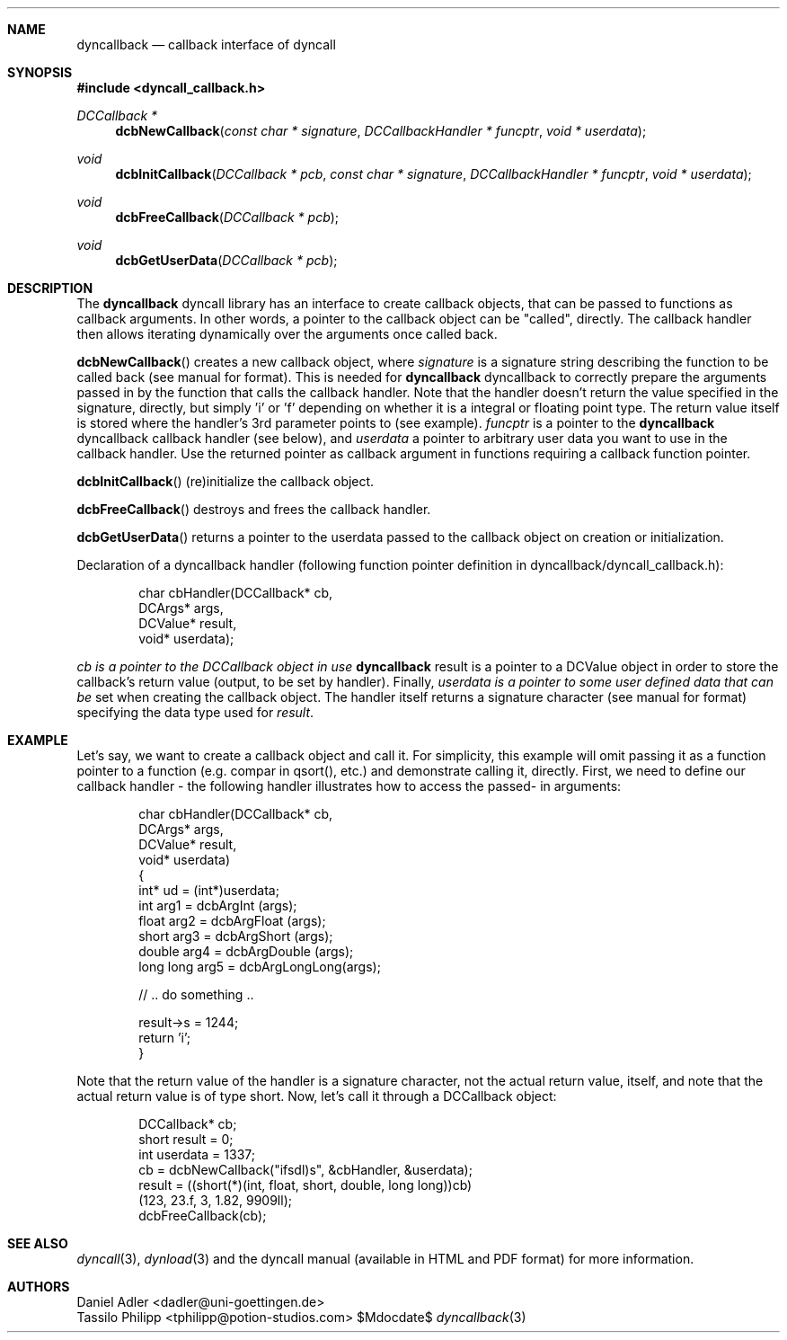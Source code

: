 .\" Copyright (c) 2007-2014 Daniel Adler <dadler AT uni-goettingen DOT de>, 
.\"                         Tassilo Philipp <tphilipp AT potion-studios DOT com>
.\" 
.\" Permission to use, copy, modify, and distribute this software for any
.\" purpose with or without fee is hereby granted, provided that the above
.\" copyright notice and this permission notice appear in all copies.
.\"
.\" THE SOFTWARE IS PROVIDED "AS IS" AND THE AUTHOR DISCLAIMS ALL WARRANTIES
.\" WITH REGARD TO THIS SOFTWARE INCLUDING ALL IMPLIED WARRANTIES OF
.\" MERCHANTABILITY AND FITNESS. IN NO EVENT SHALL THE AUTHOR BE LIABLE FOR
.\" ANY SPECIAL, DIRECT, INDIRECT, OR CONSEQUENTIAL DAMAGES OR ANY DAMAGES
.\" WHATSOEVER RESULTING FROM LOSS OF USE, DATA OR PROFITS, WHETHER IN AN
.\" ACTION OF CONTRACT, NEGLIGENCE OR OTHER TORTIOUS ACTION, ARISING OUT OF
.\" OR IN CONNECTION WITH THE USE OR PERFORMANCE OF THIS SOFTWARE.
.\"
.Dd $Mdocdate$
.Dt dyncallback 3
.Sh NAME
.Nm dyncallback
.Nd callback interface of dyncall
.Sh SYNOPSIS
.In dyncall_callback.h
.Ft DCCallback *
.Fn dcbNewCallback "const char * signature" "DCCallbackHandler * funcptr" "void * userdata"
.Ft void
.Fn dcbInitCallback "DCCallback * pcb" "const char * signature" "DCCallbackHandler * funcptr" "void * userdata"
.Ft void
.Fn dcbFreeCallback "DCCallback * pcb"
.Ft void
.Fn dcbGetUserData "DCCallback * pcb"
.Sh DESCRIPTION
The
.Nm
dyncall library has an interface to create callback objects, that can be passed
to functions as callback arguments. In other words, a pointer to the callback
object can be "called", directly. The callback handler then allows iterating
dynamically over the arguments once called back.
.Pp
.Fn dcbNewCallback
creates a new callback object, where
.Ar signature
is a signature string describing the function to be called back (see manual for
format). This is needed for
.Nm
dyncallback to correctly prepare the arguments passed in by the function that
calls the callback handler. Note that the handler doesn't return the value
specified in the signature, directly, but simply 'i' or 'f' depending on whether
it is a integral or floating point type. The return value itself is stored
where the handler's 3rd parameter points to (see example).
.Ar funcptr
is a pointer to the
.Nm
dyncallback callback handler (see below), and
.Ar userdata
a pointer to arbitrary user data you want to use in the callback handler.
Use the returned pointer as callback argument in functions requiring a callback
function pointer.
.Pp
.Fn dcbInitCallback
(re)initialize the callback object.
.Pp
.Fn dcbFreeCallback
destroys and frees the callback handler.
.Pp
.Fn dcbGetUserData
returns a pointer to the userdata passed to the callback object on creation or
initialization.
.Pp
Declaration of a dyncallback handler (following function pointer definition in
dyncallback/dyncall_callback.h):
.Bd -literal -offset indent
char cbHandler(DCCallback* cb,
               DCArgs*     args,
               DCValue*    result,
               void*       userdata);
.Ed
.Pp
.Ar cb is a pointer to the DCCallback object in use
.Nm
result is a pointer to a DCValue object in order to store the callback's
return value (output, to be set by handler). Finally,
.Ar userdata is a pointer to some user defined data that can be
set when creating the callback object.
The handler itself returns a signature character (see manual for format)
specifying the data type used for
.Ar result .
.Sh EXAMPLE
Let's say, we want to create a callback object and call it. For simplicity, this
example will omit passing it as a function pointer to a function (e.g. compar
in qsort(), etc.) and demonstrate calling it, directly. First, we need to define
our callback handler - the following handler illustrates how to access the passed-
in arguments:
.Bd -literal -offset indent
char cbHandler(DCCallback* cb,
               DCArgs*     args,
               DCValue*    result,
               void*       userdata)
{
  int* ud = (int*)userdata;
  int       arg1 = dcbArgInt     (args);
  float     arg2 = dcbArgFloat   (args);
  short     arg3 = dcbArgShort   (args);
  double    arg4 = dcbArgDouble  (args);
  long long arg5 = dcbArgLongLong(args);

  // .. do something ..

  result->s = 1244;
  return 'i';
}
.Ed
.Pp
Note that the return value of the handler is a signature character, not the
actual return value, itself, and note that the actual return value is of type
short.
Now, let's call it through a DCCallback object:
.Bd -literal -offset indent
  DCCallback* cb;
  short result = 0;
  int userdata = 1337;
  cb = dcbNewCallback("ifsdl)s", &cbHandler, &userdata);
  result = ((short(*)(int, float, short, double, long long))cb)
    (123, 23.f, 3, 1.82, 9909ll);
  dcbFreeCallback(cb);
.Ed
.Sh SEE ALSO
.Xr dyncall 3 ,
.Xr dynload 3
and the dyncall manual (available in HTML and PDF format) for more information.
.Sh AUTHORS
.An "Daniel Adler" Aq dadler@uni-goettingen.de
.An "Tassilo Philipp" Aq tphilipp@potion-studios.com

